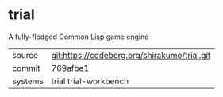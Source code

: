 * trial

A fully-fledged Common Lisp game engine

|---------+----------------------------------------------|
| source  | git:https://codeberg.org/shirakumo/trial.git |
| commit  | 769afbe1                                     |
| systems | trial trial-workbench                        |
|---------+----------------------------------------------|
